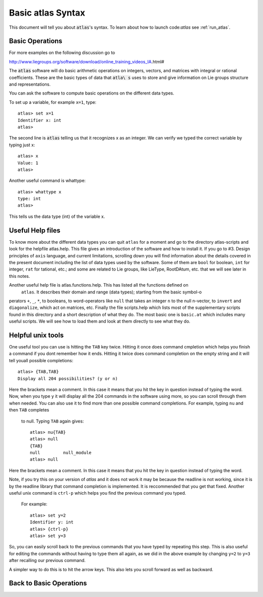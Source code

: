 Basic atlas Syntax
==================


This document will tell you about :code:`atlas`'s syntax. To learn about how to launch code:`a\
tlas` see :ref:`run_atlas`.


Basic Operations
------------------


For more examples on the following discussion go to

http://www.liegroups.org/software/download/online_training_videos_IA.html#

The :code:`atlas` software will do basic arithmetic operations on integers, vectors, and matri\
ces with integral or rational coefficients. These are the basic types of data that :code:`atla\
s` uses to store and give information on Lie groups structure and representations.

You can ask the software to compute basic operations on the different data types.

To set up a variable, for example ``x=1``, type::

   atlas> set x=1
   Identifier x: int
   atlas>

The second line is :code:`atlas` telling us that it recognizes x as an integer. We can verify \
we typed the correct variable by typing just x::

    atlas> x
    Value: 1
    atlas>

Another useful command is whattype::

        atlas> whattype x
        type: int
        atlas>

This tells us the data type (int) of the variable x.

Useful Help files
------------------


To know more about the different data types you can quit ``atlas`` for a moment and go to the \
directory atlas-scripts and look for the helpfile atlas.help. This file gives an introduction \
of the software and how to install it. If you go to #3. Design principles of ``axis`` language\
, and current limitations, scrolling down you will find information about the details covered \
in the present document including the list of data types used by the software. Some of them ar\
e ``bool`` for boolean, ``int`` for integer, ``rat`` for tational, etc.; and some are related \
to Lie groups, like LieType, RootDAtum, etc. that we will see later in this notes.

Another useful help file is atlas.functions.help. This has listed all the functions defined on\
 ``atlas``. It describes their domain and range (data types); starting from the basic symbol-o\
perators ``+``, ``_``, ``*``, to booleans, to word-operators like ``null`` that takes an integ\
er ``n`` to the null n-vector, to ``invert`` and ``diagonalize``, which act on matrices, etc.
Finally the file scripts.help which lists most of the supplementary scripts found in this dire\
ctory and a short description of what they do. The most basic one is ``basic.at`` which includ\
es many useful scripts. We will see how to load them and look at them directly to see what the\
y do.

Helpful unix tools
-------------------


One useful tool you can use is hitting the ``TAB`` key twice. Hitting it once does command cmp\
letion which helps you finish a command if you dont remember how it ends. Hitting it twice doe\
s command completion on the empty string and it will tell youall possible completions::

        atlas> {TAB,TAB}
        Display all 204 possibilities? (y or n)

Here the brackets mean a comment. In this case it means that you hit the key in question inste\
ad of typing the word. Now, when you type ``y`` it will display all the 204 commands in the so\
ftware using more, so you can scroll through them when needed. You can also use it to find mor\
e than one possible command completions. For example, typing ``nu`` and then ``TAB`` completes\
 to null. Typing ``TAB`` again gives::

   atlas> nu{TAB}
   atlas> null
   {TAB}
   null         null_module
   atlas> null

Here the brackets mean a comment. In this case it means that you hit the key in question inste\
ad of typing the word.

Note, if you try this on your version of `atlas` and it does not work it may be because the re\
adline is not working, since it is by the readline library that command completion is implemen\
ted. It is reccommended that you get that fixed.
Another useful unix command is ``ctrl-p`` which helps you find the previous command you typed.\
 For example::

   atlas> set y=2
   Identifier y: int
   atlas> {ctrl-p}
   atlas> set y=3

So, you can easily scroll back to the previous commands that you have typed by repeating this \
step. This is also useful for editing the commands without having to type them all again, as w\
e did in the above example by changing ``y=2`` to ``y=3`` after recalling our previous command\
.

A simpler way to do this is to hit the arrow keys. This also lets you scroll forward as well a\
s backward.

Back to Basic Operations
------------------------


